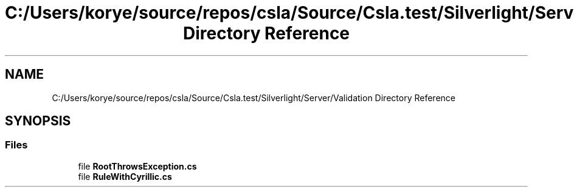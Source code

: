 .TH "C:/Users/korye/source/repos/csla/Source/Csla.test/Silverlight/Server/Validation Directory Reference" 3 "Wed Jul 21 2021" "Version 5.4.2" "CSLA.NET" \" -*- nroff -*-
.ad l
.nh
.SH NAME
C:/Users/korye/source/repos/csla/Source/Csla.test/Silverlight/Server/Validation Directory Reference
.SH SYNOPSIS
.br
.PP
.SS "Files"

.in +1c
.ti -1c
.RI "file \fBRootThrowsException\&.cs\fP"
.br
.ti -1c
.RI "file \fBRuleWithCyrillic\&.cs\fP"
.br
.in -1c
